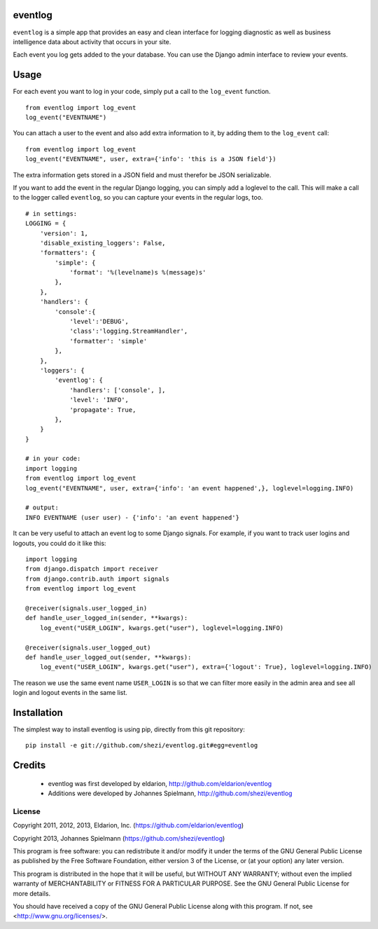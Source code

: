 ========
eventlog
========

``eventlog`` is a simple app that provides an easy and clean
interface for logging diagnostic as well as business intelligence
data about activity that occurs in your site.

Each event you log gets added to the your database. You can use the Django
admin interface to review your events.

=====
Usage
=====

For each event you want to log in your code, simply put a call to the ``log_event`` function.

::

  from eventlog import log_event
  log_event("EVENTNAME")

You can attach a user to the event and also add extra information to it, by adding them to the ``log_event`` call::

  from eventlog import log_event
  log_event("EVENTNAME", user, extra={'info': 'this is a JSON field'})

The extra information gets stored in a JSON field and must therefor be JSON serializable.

If you want to add the event in the regular Django logging, you can simply add a loglevel to the call. This will make
a call to the logger called ``eventlog``, so you can capture your events in the regular logs, too.

::

  # in settings:
  LOGGING = {
      'version': 1,
      'disable_existing_loggers': False,
      'formatters': {
          'simple': {
              'format': '%(levelname)s %(message)s'
          },
      },
      'handlers': {
          'console':{
              'level':'DEBUG',
              'class':'logging.StreamHandler',
              'formatter': 'simple'
          },
      },
      'loggers': {
          'eventlog': {
              'handlers': ['console', ],
              'level': 'INFO',
              'propagate': True,
          },
      }
  }

  # in your code:
  import logging
  from eventlog import log_event
  log_event("EVENTNAME", user, extra={'info': 'an event happened',}, loglevel=logging.INFO)

  # output:
  INFO EVENTNAME (user user) - {'info': 'an event happened'}

It can be very useful to attach an event log to some Django signals. For example, if you want to track user logins and logouts, you could do it like this::

  import logging
  from django.dispatch import receiver
  from django.contrib.auth import signals
  from eventlog import log_event

  @receiver(signals.user_logged_in)
  def handle_user_logged_in(sender, **kwargs):
      log_event("USER_LOGIN", kwargs.get("user"), loglevel=logging.INFO)
        
  @receiver(signals.user_logged_out)
  def handle_user_logged_out(sender, **kwargs):
      log_event("USER_LOGIN", kwargs.get("user"), extra={'logout': True}, loglevel=logging.INFO)

The reason we use the same event name ``USER_LOGIN`` is so that we can filter more easily in the admin area and see all login and logout events in the same list.


============
Installation
============

The simplest way to install eventlog is using pip, directly from this git repository::

  pip install -e git://github.com/shezi/eventlog.git#egg=eventlog


=======
Credits
=======

 - eventlog was first developed by eldarion, http://github.com/eldarion/eventlog
 - Additions were developed by Johannes Spielmann, http://github.com/shezi/eventlog


License
=======

Copyright 2011, 2012, 2013, Eldarion, Inc. (https://github.com/eldarion/eventlog)

Copyright 2013, Johannes Spielmann (https://github.com/shezi/eventlog)

This program is free software: you can redistribute it and/or modify
it under the terms of the GNU General Public License as published by
the Free Software Foundation, either version 3 of the License, or
(at your option) any later version.

This program is distributed in the hope that it will be useful,
but WITHOUT ANY WARRANTY; without even the implied warranty of
MERCHANTABILITY or FITNESS FOR A PARTICULAR PURPOSE.  See the
GNU General Public License for more details.

You should have received a copy of the GNU General Public License
along with this program.  If not, see <http://www.gnu.org/licenses/>.
